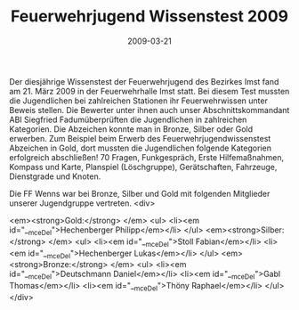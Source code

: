 #+TITLE: Feuerwehrjugend Wissenstest 2009
#+DATE: 2009-03-21
#+FACEBOOK_URL: 

Der diesjährige Wissenstest der Feuerwehrjugend des Bezirkes Imst fand am 21. März 2009 in der Feuerwehrhalle Imst statt. Bei diesem Test mussten die Jugendlichen bei zahlreichen Stationen ihr Feuerwehrwissen unter Beweis stellen. Die Bewerter unter ihnen auch unser Abschnittskommandant ABI Siegfried Fadumüberprüften die Jugendlichen in zahlreichen Kategorien. Die Abzeichen konnte man in Bronze, Silber oder Gold erwerben. Zum Beispiel beim Erwerb des Feuerwehrjugendwissenstest Abzeichen in Gold, dort mussten die Jugendlichen folgende Kategorien erfolgreich abschließen! 70 Fragen, Funkgespräch, Erste Hilfemaßnahmen, Kompass und Karte, Planspiel (Löschgruppe), Gerätschaften, Fahrzeuge, Dienstgrade und Knoten.

Die FF Wenns war bei Bronze, Silber und Gold mit folgenden Mitglieder unserer Jugendgruppe vertreten.
<div>

<em><strong>Gold:</strong>
</em>
<ul>
<li><em id="__mceDel">Hechenberger Philipp</em></li>
</ul>
<em><strong>Silber:</strong>
</em>
<ul>
<li><em id="__mceDel">Stoll Fabian</em></li>
<li><em id="__mceDel">Hechenberger Lukas</em></li>
</ul>
<em><strong>Bronze:</strong>
</em>
<ul>
<li><em id="__mceDel">Deutschmann Daniel</em></li>
<li><em id="__mceDel">Gabl Thomas</em></li>
<li><em id="__mceDel">Thöny Raphael</em></li>
</ul>
</div>
